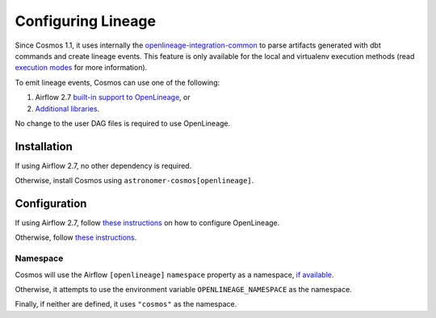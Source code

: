 .. _lineage:

Configuring Lineage
===================

Since Cosmos 1.1, it uses internally the `openlineage-integration-common <https://github.com/OpenLineage/OpenLineage/tree/main/integration/common>`_
to parse artifacts generated with dbt commands and create lineage events. This feature is only available for the local
and virtualenv execution methods (read `execution modes <../getting_started/execution-modes.html>`_ for more information).

To emit lineage events, Cosmos can use one of the following:

1. Airflow 2.7 `built-in support to OpenLineage <https://airflow.apache.org/docs/apache-airflow-providers-openlineage/1.0.2/guides/user.html>`_, or
2. `Additional libraries <https://openlineage.io/docs/integrations/airflow/>`_.

No change to the user DAG files is required to use OpenLineage.


Installation
------------

If using Airflow 2.7, no other dependency is required.

Otherwise, install Cosmos using ``astronomer-cosmos[openlineage]``.


Configuration
-------------

If using Airflow 2.7, follow `these instructions <https://airflow.apache.org/docs/apache-airflow-providers-openlineage/1.0.2/guides/user.html>`_ on how to configure OpenLineage.

Otherwise, follow `these instructions <https://openlineage.io/docs/integrations/airflow/>`_.


Namespace
.........

Cosmos will use the Airflow ``[openlineage]`` ``namespace`` property as a namespace, `if available <https://airflow.apache.org/docs/apache-airflow-providers-openlineage/1.0.2/guides/user.html>`_.

Otherwise, it attempts to use the environment variable ``OPENLINEAGE_NAMESPACE`` as the namespace.

Finally, if neither are defined, it uses ``"cosmos"`` as the namespace.
